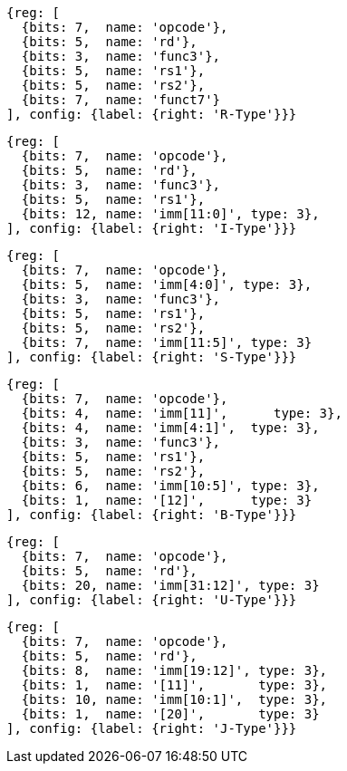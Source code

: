 //## 2.3 Immediate Encoding Variants
//### Figure 2.3
//RISC-V base instruction formats showing immediate variants.

[wavedrom, ,]
....
{reg: [
  {bits: 7,  name: 'opcode'},
  {bits: 5,  name: 'rd'},
  {bits: 3,  name: 'func3'},
  {bits: 5,  name: 'rs1'},
  {bits: 5,  name: 'rs2'},
  {bits: 7,  name: 'funct7'}
], config: {label: {right: 'R-Type'}}}
....

[wavedrom, ,]
....
{reg: [
  {bits: 7,  name: 'opcode'},
  {bits: 5,  name: 'rd'},
  {bits: 3,  name: 'func3'},
  {bits: 5,  name: 'rs1'},
  {bits: 12, name: 'imm[11:0]', type: 3},
], config: {label: {right: 'I-Type'}}}
....

[wavedrom, ,]
....
{reg: [
  {bits: 7,  name: 'opcode'},
  {bits: 5,  name: 'imm[4:0]', type: 3},
  {bits: 3,  name: 'func3'},
  {bits: 5,  name: 'rs1'},
  {bits: 5,  name: 'rs2'},
  {bits: 7,  name: 'imm[11:5]', type: 3}
], config: {label: {right: 'S-Type'}}}
....

[wavedrom, ,]
....
{reg: [
  {bits: 7,  name: 'opcode'},
  {bits: 4,  name: 'imm[11]',      type: 3},
  {bits: 4,  name: 'imm[4:1]',  type: 3},
  {bits: 3,  name: 'func3'},
  {bits: 5,  name: 'rs1'},
  {bits: 5,  name: 'rs2'},
  {bits: 6,  name: 'imm[10:5]', type: 3},
  {bits: 1,  name: '[12]',      type: 3}
], config: {label: {right: 'B-Type'}}}
....

[wavedrom, ,]
....
{reg: [
  {bits: 7,  name: 'opcode'},
  {bits: 5,  name: 'rd'},
  {bits: 20, name: 'imm[31:12]', type: 3}
], config: {label: {right: 'U-Type'}}}
....

[wavedrom, ,]
....
{reg: [
  {bits: 7,  name: 'opcode'},
  {bits: 5,  name: 'rd'},
  {bits: 8,  name: 'imm[19:12]', type: 3},
  {bits: 1,  name: '[11]',       type: 3},
  {bits: 10, name: 'imm[10:1]',  type: 3},
  {bits: 1,  name: '[20]',       type: 3}
], config: {label: {right: 'J-Type'}}}
....


